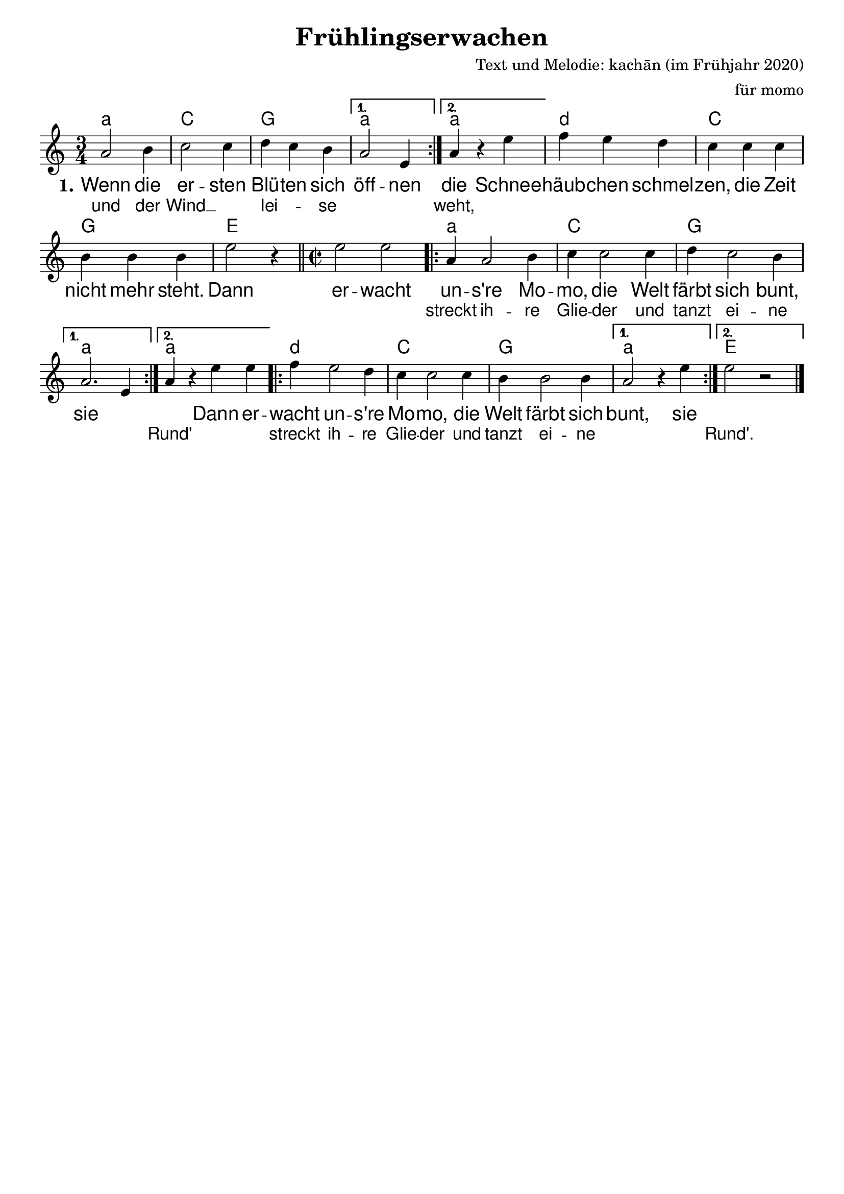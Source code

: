 %\version "2.20.0"

\layout {
  indent = #0	%bewirkt, dass die erste Notenzeile nicht eingerückt ist
  \context {				
    \Score				%verhindert, dass Taktangaben gemacht werden
    \remove "Bar_number_engraver"	% -:-
  }
}

\paper {
 oddFooterMarkup = \markup{ \fill-line{ \line{" "} } }	%verhindert die LilyPond-Fußzeile
}

\header {
  title = "Frühlingserwachen"		%Schriftart
  composer = "Text und Melodie: kachān (im Frühjahr 2020)"
  arranger = "für momo"
}

\score {
<<
\chords {
  \time 3/4  %Taktart
  \set chordNameLowercaseMinor = ##t  %setzt bei Moll-Akkorden statt Dm d
  \germanChords	%Deutsche Akkordform (H, B...)
  \repeat volta 2 {a2.:m | c | g}
  \alternative { {a:m} {a:m} }
  d:m | c | g | e |
  
  \time 2/2
  s1 | \repeat volta 2 {a:m | c | g}
  \alternative { {a:m} {a:m} }
  \repeat volta 2 {d:m | c | g }
  \alternative { {a:m} {e} }
}

\relative  {
  \key c \major 	%Tonart
  \time3/4		%Taktart
  \repeat volta 2 {a'2 b4 c2 c4 d4 c4 b4} 
  \alternative{ { a2 e4 } {a4 r4 e'4}} f4 e4 d4
  c4 c4 c4 b4 b4 b4 e2 r4\bar "||"  

  \time 2/2
  e2 e2 \repeat volta 2 { a,4 a2 b4 c4 c2 c4 d4 c2 b4}
   \alternative{ {a2. e4} { a4 r4 e'4 e4 } }
   \repeat volta 2 {f4 e2 d4 c4 c2 c4 b4 b2 b4} \alternative{{ a2 r4 e'4} {e2 r2}}\bar"|."
} 


\addlyrics  {\large 	%vergrößert die Schrift (und Noten?)  
             \override Score.LyricText #'font-family = #'sans	%Schriftart
  \set stanza = #"1." Wenn die er -- sten Blü -- ten sich öff -- nen 
    die Schnee -- häub -- chen schmel -- zen, die Zeit nicht mehr steht.
    Dann er -- wacht un -- s're Mo -- mo, die Welt färbt sich bunt, sie ""
    "" Dann er -- wacht un -- s're Mo -- mo, die Welt färbt sich bunt, sie
}
\addlyrics {und der Wind __"" lei -- _ se "" "" weht, "" "" "" ""
    "" "" "" "" "" "" "" "" "" streckt ih -- re Glie -- der und
    tanzt ei -- ne "" "" Rund' "" "" streckt ih -- re Glie -- der und tanzt ei -- ne "" "" Rund'.
}
>>
}
